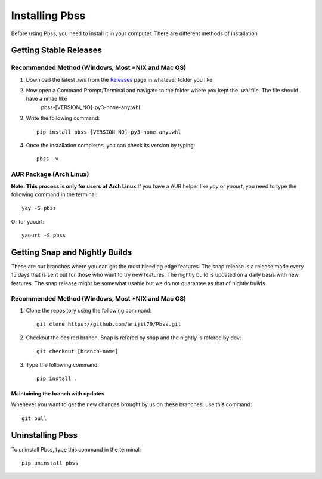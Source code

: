 Installing Pbss
===============
Before using Pbss, you need to install it in your computer. There are different methods of installation

.. highlight:: console

Getting Stable Releases
************************
Recommended Method (Windows, Most \*NIX and Mac OS)
###################################################
#. Download the latest *.whl* from the `Releases <https://github.com/arijit79/Pbss/releases>`_ page in whatever folder you like

#. Now open a Command Prompt/Terminal and navigate to the folder where you kept the *.whl* file. The file should have a nmae like
        pbss-[VERSION_NO]-py3-none-any.whl

#. Write the following command::

    pip install pbss-[VERSION_NO]-py3-none-any.whl

#. Once the installation completes, you can check its version by typing::

    pbss -v

AUR Package (Arch Linux)
########################
**Note: This process is only for users of Arch Linux**
If you have a AUR helper like *yay* or *yaourt*, you need to type the following command in the terminal::

    yay -S pbss

Or for yaourt::

    yaourt -S pbss

Getting Snap and Nightly Builds
********************************
These are our branches where you can get the most bleeding edge features. The snap release is a release made every 15 days that is sent out for those who want to try new features. The nightly build is updated on a daily basis with new features. The snap release might be somewhat usable but we do not guarantee as that of nightly builds

Recommended Method (Windows, Most \*NIX and Mac OS)
###################################################
#. Clone the repository using the following command::

    git clone https://github.com/arijit79/Pbss.git

#. Checkout the desired branch. Snap is refered by snap and the nightly is refered by dev::

    git checkout [branch-name]

#. Type the following command::

    pip install .

Maintaining the branch with updates
____________________________________
Whenever you want to get the new changes brought by us on these branches, use this command::

    git pull

Uninstalling Pbss
******************
To uninstall Pbss, type this command in the terminal::
    
    pip uninstall pbss